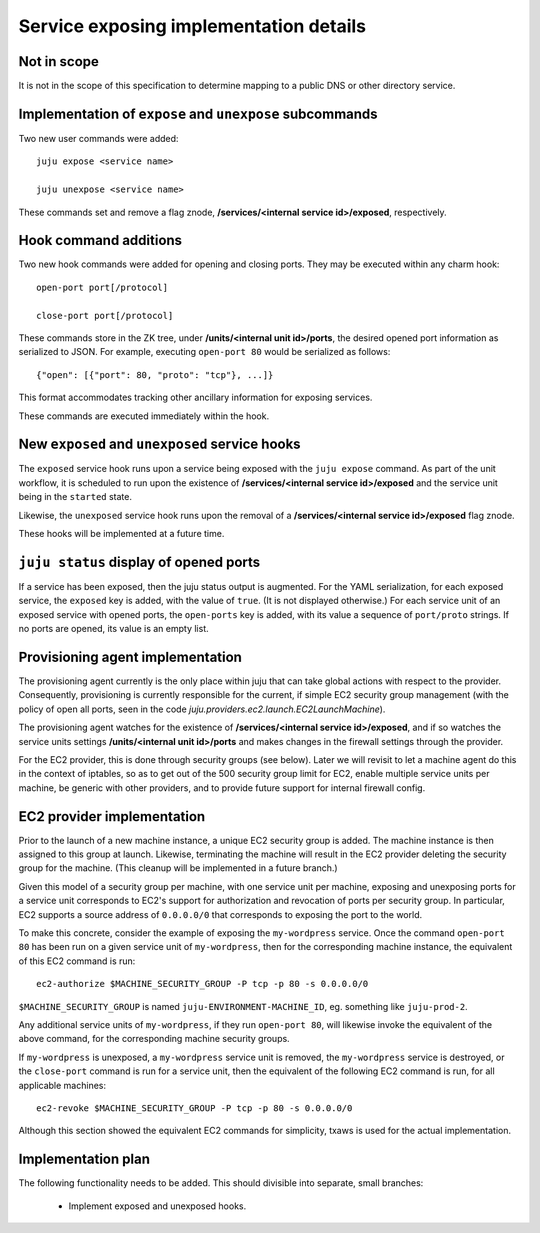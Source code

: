 Service exposing implementation details
=======================================


Not in scope
------------

It is not in the scope of this specification to determine mapping to a
public DNS or other directory service.


Implementation of ``expose`` and ``unexpose`` subcommands
---------------------------------------------------------

Two new user commands were added::

    juju expose <service name>

    juju unexpose <service name>

These commands set and remove a flag znode, **/services/<internal
service id>/exposed**, respectively.


Hook command additions
----------------------

Two new hook commands were added for opening and closing ports. They
may be executed within any charm hook::

    open-port port[/protocol]

    close-port port[/protocol]

These commands store in the ZK tree, under **/units/<internal unit
id>/ports**, the desired opened port information as serialized to
JSON. For example, executing ``open-port 80`` would be serialized as
follows::

    {"open": [{"port": 80, "proto": "tcp"}, ...]}

This format accommodates tracking other ancillary information for
exposing services.

These commands are executed immediately within the hook.


New ``exposed`` and ``unexposed`` service hooks
-----------------------------------------------

The ``exposed`` service hook runs upon a service being exposed with
the ``juju expose`` command. As part of the unit workflow, it is
scheduled to run upon the existence of **/services/<internal service
id>/exposed** and the service unit being in the ``started`` state.

Likewise, the ``unexposed`` service hook runs upon the removal of a
**/services/<internal service id>/exposed** flag znode.

These hooks will be implemented at a future time.


``juju status`` display of opened ports
-------------------------------------------

If a service has been exposed, then the juju status output is
augmented. For the YAML serialization, for each exposed service, the
``exposed`` key is added, with the value of ``true``. (It is not
displayed otherwise.) For each service unit of an exposed service with
opened ports, the ``open-ports`` key is added, with its value a
sequence of ``port/proto`` strings. If no ports are opened, its value
is an empty list.
  

Provisioning agent implementation
---------------------------------

The provisioning agent currently is the only place within juju
that can take global actions with respect to the provider. Consequently,
provisioning is currently responsible for the current, if simple EC2
security group management (with the policy of open all ports, seen in
the code `juju.providers.ec2.launch.EC2LaunchMachine`).

The provisioning agent watches for the existence of
**/services/<internal service id>/exposed**, and if so watches the
service units settings **/units/<internal unit id>/ports** and makes
changes in the firewall settings through the provider.

For the EC2 provider, this is done through security groups (see
below). Later we will revisit to let a machine agent do this in the
context of iptables, so as to get out of the 500 security group limit
for EC2, enable multiple service units per machine, be generic with
other providers, and to provide future support for internal firewall
config.


EC2 provider implementation
---------------------------

Prior to the launch of a new machine instance, a unique EC2 security
group is added. The machine instance is then assigned to this group at
launch. Likewise, terminating the machine will result in the EC2
provider deleting the security group for the machine. (This cleanup
will be implemented in a future branch.)

Given this model of a security group per machine, with one service
unit per machine, exposing and unexposing ports for a service unit
corresponds to EC2's support for authorization and revocation of ports
per security group. In particular, EC2 supports a source address of
``0.0.0.0/0`` that corresponds to exposing the port to the world.

To make this concrete, consider the example of exposing the
``my-wordpress`` service. Once the command ``open-port 80`` has been
run on a given service unit of ``my-wordpress``, then for the
corresponding machine instance, the equivalent of this EC2 command is
run::

    ec2-authorize $MACHINE_SECURITY_GROUP -P tcp -p 80 -s 0.0.0.0/0

``$MACHINE_SECURITY_GROUP`` is named ``juju-ENVIRONMENT-MACHINE_ID``,
eg. something like ``juju-prod-2``.

Any additional service units of ``my-wordpress``, if they run
``open-port 80``, will likewise invoke the equivalent of the above
command, for the corresponding machine security groups.

If ``my-wordpress`` is unexposed, a ``my-wordpress`` service unit is
removed, the ``my-wordpress`` service is destroyed, or the
``close-port`` command is run for a service unit, then the equivalent
of the following EC2 command is run, for all applicable machines::

    ec2-revoke $MACHINE_SECURITY_GROUP -P tcp -p 80 -s 0.0.0.0/0

Although this section showed the equivalent EC2 commands for
simplicity, txaws is used for the actual implementation.


Implementation plan
-------------------

The following functionality needs to be added. This should divisible
into separate, small branches:

    * Implement exposed and unexposed hooks.
